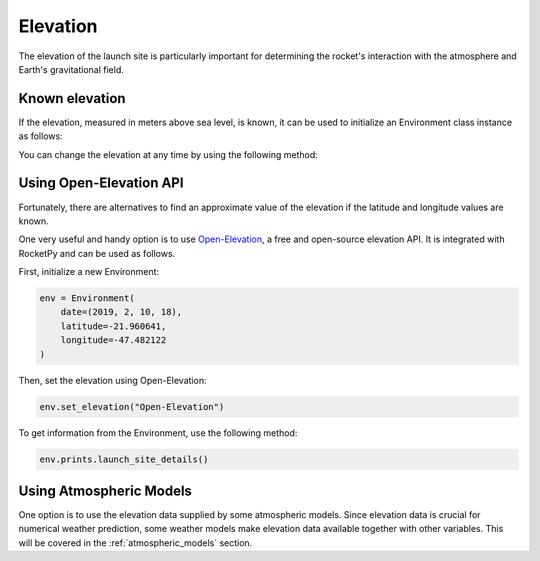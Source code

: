 Elevation
=========

The elevation of the launch site is particularly important for
determining the rocket's interaction with the atmosphere and Earth's gravitational field.

Known elevation
---------------

If the elevation, measured in meters above sea level, is known, it can be used
to initialize an Environment class instance as follows:

.. jupyter-execute::

    from rocketpy import Environment
    
    env = Environment(elevation=110)

You can change the elevation at any time by using the following method:

.. jupyter-execute::

    env.set_elevation(120)

Using Open-Elevation API
------------------------

Fortunately, there are alternatives to find an approximate value of the
elevation if the latitude and longitude values are known.

One very useful and handy option is to use
`Open-Elevation <https://open-elevation.com/>`_, a free and open-source
elevation API.
It is integrated with RocketPy and can be used as follows.

First, initialize a new Environment:

.. code-block:: python

    env = Environment(
        date=(2019, 2, 10, 18),
        latitude=-21.960641,
        longitude=-47.482122
    )

Then, set the elevation using Open-Elevation:

.. code-block:: python

    env.set_elevation("Open-Elevation")

To get information from the Environment, use the following method:

.. code-block:: python

    env.prints.launch_site_details()


Using Atmospheric Models
------------------------

One option is to use the elevation data supplied by some atmospheric models.
Since elevation data is crucial for numerical weather prediction, some weather
models make elevation data available together with other variables.
This will be covered in the :ref:`atmospheric_models` section.

